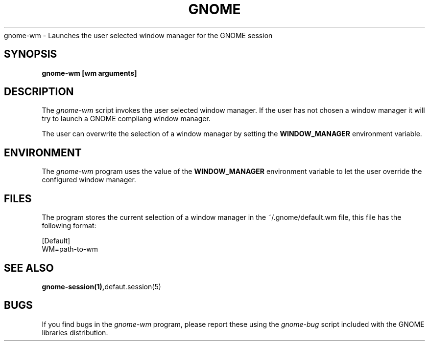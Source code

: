 .\" 
.\" gnome-wm manual page.
.\" (C) 2000 Miguel de Icaza (miguel@helixcode.com)
.\"
.TH GNOME 1 "GNOME 1.0"
gnome-wm \- Launches the user selected window manager for the GNOME
session
.SH SYNOPSIS
.PP
.B gnome-wm [wm arguments]
.SH DESCRIPTION
The \fIgnome-wm\fP script invokes the user selected window manager.
If the user has not chosen a window manager it will try to launch a
GNOME compliang window manager.
.PP
The user can overwrite the selection of a window manager by setting
the 
.B WINDOW_MANAGER
environment variable.
.PP

.SH ENVIRONMENT
The \fIgnome-wm\fP program uses the value of the
.B WINDOW_MANAGER 
environment variable to let the user override the configured window
manager. 
.SH FILES
The program stores the current selection of a window manager in the
~/.gnome/default.wm file, this file has the following format:
.PP
.nf
[Default]
WM=path-to-wm
.fi
.SH SEE ALSO
.BR gnome-session(1), defaut.session(5)
.SH BUGS
If you find bugs in the \fIgnome-wm\fP program, please report
these using the \fIgnome-bug\fP script included with the GNOME
libraries distribution.

